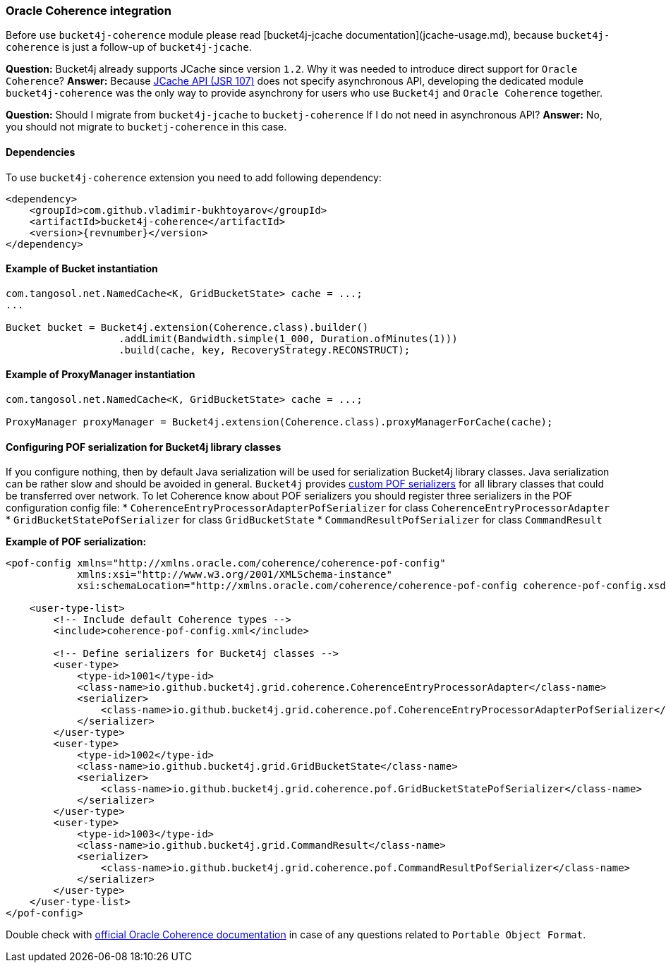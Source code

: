 === Oracle Coherence integration
Before use ``bucket4j-coherence`` module please read [bucket4j-jcache documentation](jcache-usage.md),
because ``bucket4j-coherence`` is just a follow-up of ``bucket4j-jcache``.

**Question:** Bucket4j already supports JCache since version ``1.2``. Why it was needed to introduce direct support for ``Oracle Coherence``?  
**Answer:** Because https://www.jcp.org/en/jsr/detail?id=107[JCache API (JSR 107)] does not specify asynchronous API,
developing the dedicated module ``bucket4j-coherence`` was the only way to provide asynchrony for users who use ``Bucket4j`` and ``Oracle Coherence`` together.

**Question:** Should I migrate from ``bucket4j-jcache`` to ``bucketj-coherence`` If I do not need in asynchronous API?  
**Answer:** No, you should not migrate to ``bucketj-coherence`` in this case.

==== Dependencies
To use ``bucket4j-coherence`` extension you need to add following dependency:
[source, xml, subs=attributes+]
----
<dependency>
    <groupId>com.github.vladimir-bukhtoyarov</groupId>
    <artifactId>bucket4j-coherence</artifactId>
    <version>{revnumber}</version>
</dependency>
----

==== Example of Bucket instantiation
[source, java]
----
com.tangosol.net.NamedCache<K, GridBucketState> cache = ...;
...

Bucket bucket = Bucket4j.extension(Coherence.class).builder()
                   .addLimit(Bandwidth.simple(1_000, Duration.ofMinutes(1)))
                   .build(cache, key, RecoveryStrategy.RECONSTRUCT);
----

==== Example of ProxyManager instantiation
[source, java]
----
com.tangosol.net.NamedCache<K, GridBucketState> cache = ...;

ProxyManager proxyManager = Bucket4j.extension(Coherence.class).proxyManagerForCache(cache);
----

==== Configuring POF serialization for Bucket4j library classes
If you configure nothing, then by default Java serialization will be used for serialization Bucket4j library classes. Java serialization can be rather slow and should be avoided in general.
``Bucket4j`` provides https://docs.oracle.com/cd/E24290_01/coh.371/e22837/api_pof.htm#COHDG1363[custom POF serializers] for all library classes that could be transferred over network.
To let Coherence know about POF serializers you should register three serializers in the POF configuration config file: 
* ``CoherenceEntryProcessorAdapterPofSerializer`` for class ``CoherenceEntryProcessorAdapter``
* ``GridBucketStatePofSerializer`` for class ``GridBucketState``
* ``CommandResultPofSerializer`` for class ``CommandResult``

*Example of POF serialization:*
[source, xml]
----
<pof-config xmlns="http://xmlns.oracle.com/coherence/coherence-pof-config"
            xmlns:xsi="http://www.w3.org/2001/XMLSchema-instance"
            xsi:schemaLocation="http://xmlns.oracle.com/coherence/coherence-pof-config coherence-pof-config.xsd">

    <user-type-list>
        <!-- Include default Coherence types -->
        <include>coherence-pof-config.xml</include>

        <!-- Define serializers for Bucket4j classes -->
        <user-type>
            <type-id>1001</type-id>
            <class-name>io.github.bucket4j.grid.coherence.CoherenceEntryProcessorAdapter</class-name>
            <serializer>
                <class-name>io.github.bucket4j.grid.coherence.pof.CoherenceEntryProcessorAdapterPofSerializer</class-name>
            </serializer>
        </user-type>
        <user-type>
            <type-id>1002</type-id>
            <class-name>io.github.bucket4j.grid.GridBucketState</class-name>
            <serializer>
                <class-name>io.github.bucket4j.grid.coherence.pof.GridBucketStatePofSerializer</class-name>
            </serializer>
        </user-type>
        <user-type>
            <type-id>1003</type-id>
            <class-name>io.github.bucket4j.grid.CommandResult</class-name>
            <serializer>
                <class-name>io.github.bucket4j.grid.coherence.pof.CommandResultPofSerializer</class-name>
            </serializer>
        </user-type>
    </user-type-list>
</pof-config>
----
Double check with https://docs.oracle.com/cd/E24290_01/coh.371/e22837/api_pof.htm#COHDG5182[official Oracle Coherence documentation] in case of any questions related to ``Portable Object Format``.
